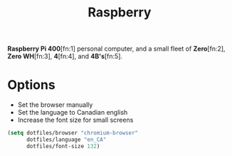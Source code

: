 #+TITLE: Raspberry
#+AUTHOR: Christopher James Hayward
#+EMAIL: chris@chrishayward.xyz

#+PROPERTY: header-args:emacs-lisp :tangle raspberry.el :comments org
#+PROPERTY: header-args            :results silent :eval no-export :comments org

#+OPTIONS: num:nil toc:nil todo:nil tasks:nil tags:nil
#+OPTIONS: skip:nil author:nil email:nil creator:nil timestamp:nil

*Raspberry Pi 400*[fn:1] personal computer, and a small fleet of *Zero*[fn:2], *Zero WH*[fn:3], *4*[fn:4], and *4B's*[fn:5].

* Options

+ Set the browser manually
+ Set the language to Canadian english
+ Increase the font size for small screens

#+begin_src emacs-lisp
(setq dotfiles/browser "chromium-browser"
      dotfiles/language "en_CA"
      dotfiles/font-size 132)
#+end_src
